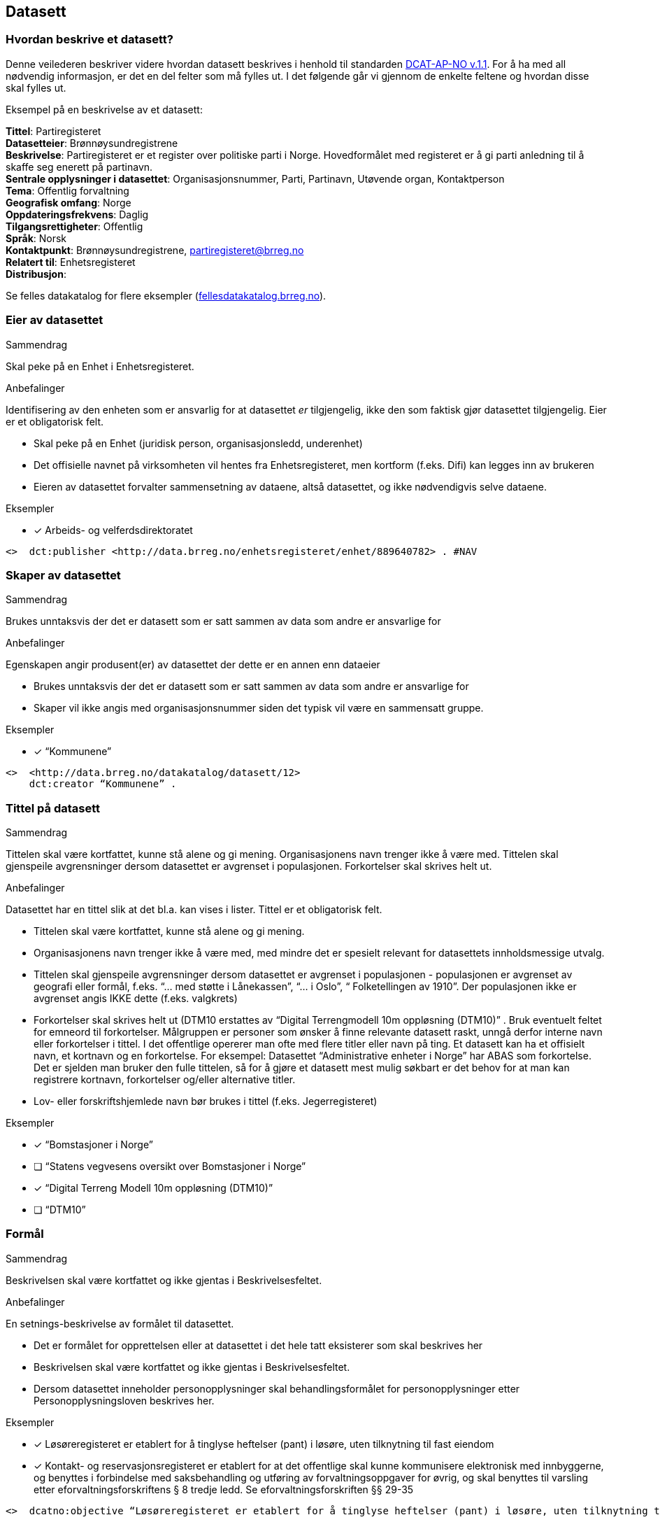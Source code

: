 
== Datasett

=== Hvordan beskrive et datasett?

Denne veilederen beskriver videre hvordan datasett beskrives i henhold til standarden https://doc.difi.no/dcat-ap-no/[DCAT-AP-NO v.1.1]. For å ha med all nødvendig informasjon, er det en del felter som må fylles ut. I det følgende går vi gjennom de enkelte feltene og hvordan disse skal fylles ut.

Eksempel på en beskrivelse av et datasett:
****
*Tittel*: Partiregisteret +
*Datasetteier*: Brønnøysundregistrene +
*Beskrivelse*: Partiregisteret er et register over politiske parti i Norge. Hovedformålet med registeret er å gi parti anledning til å skaffe seg enerett på partinavn. +
*Sentrale opplysninger i datasettet*: Organisasjonsnummer, Parti, Partinavn, Utøvende organ, Kontaktperson +
*Tema*: Offentlig forvaltning +
*Geografisk omfang*: Norge +
*Oppdateringsfrekvens*: Daglig +
*Tilgangsrettigheter*: Offentlig +
*Språk*: Norsk +
*Kontaktpunkt*: Brønnøysundregistrene, partiregisteret@brreg.no +
*Relatert til*: Enhetsregisteret +
*Distribusjon*: +
****
Se felles datakatalog for flere eksempler (https://fellesdatakatalog.brreg.no/[fellesdatakatalog.brreg.no]).


=== Eier av datasettet

.Sammendrag
Skal peke på en Enhet i Enhetsregisteret.

.Anbefalinger
Identifisering av den enheten som er ansvarlig for at datasettet _er_ tilgjengelig, ikke den som faktisk gjør datasettet tilgjengelig. Eier er et obligatorisk felt.

 * Skal peke på en Enhet (juridisk person, organisasjonsledd, underenhet)
 * Det offisielle navnet på virksomheten vil hentes fra Enhetsregisteret, men kortform (f.eks. Difi) kan legges inn av brukeren
 * Eieren av datasettet forvalter sammensetning av dataene, altså datasettet, og ikke nødvendigvis selve dataene.

.Eksempler
* [*] Arbeids- og velferdsdirektoratet
----
<>  dct:publisher <http://data.brreg.no/enhetsregisteret/enhet/889640782> . #NAV
----

=== Skaper av datasettet

.Sammendrag
Brukes unntaksvis der det er datasett som er satt sammen av data som andre er ansvarlige for

.Anbefalinger
Egenskapen angir produsent(er) av datasettet der dette er en annen enn dataeier

 * Brukes unntaksvis der det er datasett som er satt sammen av data som andre er ansvarlige for
 * Skaper vil ikke angis med organisasjonsnummer siden det typisk vil være en sammensatt gruppe.

.Eksempler

* [*] “Kommunene”
----
<>  <http://data.brreg.no/datakatalog/datasett/12>
    dct:creator “Kommunene” .
----
=== Tittel på datasett

.Sammendrag
Tittelen skal være kortfattet, kunne stå alene og gi mening. Organisasjonens navn trenger ikke å være med. Tittelen skal gjenspeile avgrensninger dersom datasettet er avgrenset i populasjonen. Forkortelser skal skrives helt ut.

.Anbefalinger
Datasettet har en tittel slik at det bl.a. kan vises i lister. Tittel er et obligatorisk felt.

 * Tittelen skal være kortfattet, kunne stå alene og gi mening.
 * Organisasjonens navn trenger ikke å være med, med mindre det er spesielt relevant for datasettets innholdsmessige utvalg.
 * Tittelen skal gjenspeile avgrensninger dersom datasettet er avgrenset i populasjonen -  populasjonen er avgrenset av geografi eller formål, f.eks. “... med støtte i Lånekassen”, “... i Oslo”, “ Folketellingen av 1910”. Der populasjonen ikke er avgrenset angis IKKE dette (f.eks. valgkrets)
 * Forkortelser skal skrives helt ut (DTM10 erstattes av “Digital Terrengmodell 10m oppløsning (DTM10)” . Bruk eventuelt feltet for emneord til forkortelser. Målgruppen er personer som ønsker å finne relevante datasett raskt, unngå derfor interne navn eller forkortelser i tittel. I det offentlige opererer man ofte med flere titler eller navn på ting. Et datasett kan ha et offisielt navn, et kortnavn og en forkortelse. For eksempel: Datasettet “Administrative enheter i Norge” har ABAS som forkortelse. Det er sjelden man bruker den fulle tittelen, så for å gjøre et datasett mest mulig søkbart er det behov for at man kan registrere kortnavn, forkortelser og/eller alternative titler.
 * Lov- eller forskriftshjemlede navn bør brukes i tittel (f.eks. Jegerregisteret)

.Eksempler

 * [*] “Bomstasjoner i Norge”
* [ ] [.line-through]#“Statens vegvesens oversikt over Bomstasjoner i Norge”#

* [*] “Digital Terreng Modell 10m oppløsning (DTM10)”
* [ ] [.line-through]#“DTM10”#

=== Formål

.Sammendrag
Beskrivelsen skal være kortfattet og ikke gjentas i Beskrivelsesfeltet.

.Anbefalinger
En setnings-beskrivelse av formålet til datasettet.

 * Det er formålet for opprettelsen eller at datasettet i det hele tatt eksisterer som skal beskrives her
 * Beskrivelsen skal være kortfattet og ikke gjentas i Beskrivelsesfeltet.
 * Dersom datasettet inneholder personopplysninger skal behandlingsformålet for personopplysninger etter Personopplysningsloven beskrives her.

.Eksempler
* [*] Løsøreregisteret er etablert for å tinglyse heftelser (pant) i løsøre, uten tilknytning til fast eiendom
* [*] Kontakt- og reservasjonsregisteret er etablert for at det offentlige skal kunne kommunisere elektronisk med innbyggerne, og benyttes i forbindelse med saksbehandling og utføring av forvaltningsoppgaver for øvrig, og skal benyttes til varsling etter eforvaltningsforskriftens § 8 tredje ledd. Se eforvaltningsforskriften §§ 29-35

----
<>  dcatno:objective “Løsøreregisteret er etablert for å tinglyse heftelser (pant) i løsøre, uten tilknytning til fast eiendom”@no .
----


=== Beskrivelse av datasett

.Sammendrag
Beskrivelsen skal være kortfattet. Hensikten med datasettet bør komme fram. Hvilke opplysninger som utgjør kjernen i datasettet bør angis. Bruk folkelige ord. Beskriv avgrensninger, hva datasettet ikke inneholder. Begrens lenker og markup.

.Anbefalinger
En kort og presis beskrivelse av datasettet skal gjøre det lett for andre å se hva det inneholder. Beskrivelse er et obligatorisk felt.

 * Beskrivelsen skal være kortfattet slik at lister over datasett forståes ved å lese de første linjene.
 * Hensikten med datasettet bør komme fram (f.eks. “Løsøreregisteret inneholder tinglyste flyttbare eiendeler”). For datasett som er omfattet av Personopplysningsloven, skal behandlingsformålet beskrives.
 * Beskriv hva datasettet inneholder. Hvilke opplysninger som utgjør kjernen i datasettet bør angis.
 * Feltinnhold skal ikke listes, men listes i emneord eller begreper.
 * Beskrivelsen er ikke en gjentakelse av tittel
 * Bruk folkelige ord (f.eks.”Løsøre” må forklares. F.eks. “flyttbare eiendeler (Løsøre)”, ev. bare folkelige uttrykk mens faguttrykket tas med som stikkord slik at det gir treff i søk)
 * Beskriv avgrensninger, hva datasettet ikke inneholder, dersom dette kan misforstås ut fra tittelen.
 * Begrens lenker og markup (formatering) i teksten. Skal man angi språk må teksten formelt sett være fri for lenker og formatering (HTML).
 * Der målform er kjent skal "nb" eller "nn" brukes, "no" brukes ellers.

.Eksempler

* [ ] [line-through]#“Løsøreregisteret inneholder løsøre med unntak av skip og luftfartøy”#
Et lite folkelig ord (løsøre) er brukt. Avgrensningene her er greie

* [ ] [line-through]#“Løsøreregisteret inneholder tinglyste flyttbare eiendeler som biler og båter”#

Hva som inngår i datasettet er godt beskrevet, men unntakene her er utelatt.

* [*] “Løsøreregisteret inneholder tinglyste flyttbare eiendeler med unntak av skip og luftfartøy”


=== Dokumentasjon

.Sammendrag
Referanse til en side som inneholder utdypende dokumentasjon om datasettet.

.Anbefalinger
Utdypende dokumentasjon av datasettet angis ved å peke på en side der den finnes.

.Eksempler


* [*] https://confluence.brreg.no/display/DBNPUB/Informasjonsmodell+for+Enhetsregisteret+og+Foretaksregisteret
----
<> foaf:page
  <https://confluence.brreg.no/display/DBNPUB/Informasjonsmodell+for+Enhetsregisteret+og+Foretaksregisteret> .
----

=== Landingsside

.Sammendrag
Referanse til en side som beskriver datasettetet.

.Anbefalinger

Dokumentasjon om datasettet på en landingsside hos datasetteieren som kan beskrive datasettets innhold og struktur, og tilgang. Det anbefales at Dokumentasjon brukes der man refererer til utfyllende dokumentasjon, og Distribusjon benyttes f.eks. når man vil referere til en søkeside.

 * kan referere til datasettets hjemmeside
 * kan referere til en samleside som beskriver innhold og struktur
 * kan referere til en samleside om nedlasting/bruk/søk (tjenestene)
 * det kan refereres til flere sider

.Eksempler

* [*] https://confluence.brreg.no/display/DBNPUB/Informasjonsmodell+for+Enhetsregisteret+og+Foretaksregisteret
----
<> dcat:landingpage
  <https://confluence.brreg.no/display/DBNPUB/Informasjonsmodell+for+Enhetsregisteret+og+Foretaksregisteret>, <https://www.brreg.no/om-oss/samfunnsoppdraget-vart/registera-vare/einingsregisteret/> .
----

=== Tilgangsnivå

.Sammendrag
Angi om datasettet offentlig åpne data, eller er helt eller delvis skjermet for innsyn.

.Anbefalinger
Det er behov for å angi i hvilken grad datasettet kan bli gjort tilgjengelig for allmennheten, uten hensyn til om det er publisert eller ikke

 * *Angi om datasettet er helt eller delvis skjermet for innsyn*. Offentlig, begrenset offentlighet og unntatt offentlighet.
 * *Skal gjenspeile det mest begrensede feltet/opplysningen i datasettet*
 * “Offentlig” betyr at datasettet ikke inneholder begrensede opplysninger og kan legges ut som åpne data, selv om det ikke er laget en løsning for tilgang. Se https://data.norge.no/document/del-og-skap-verdier-veileder-i-tilgjengeliggj%C3%B8ring-av-offentlige-data[Difis veileder for åpne data].
 * “Begrenset offentlighet” betyr at tilgangen til opplysningene avhenger av hvilket formål opplysningene er innsamlet til, og hvilket lovhjemmel den som skal bruke dataene har. Begrensningen kan skyldes innhold som personopplysninger. Når noen ønsker å benytte datasettet må man foreta en konkret vurdering av tilgangen.
 * “Unntatt offentlighet” betyr saksbehandler har med referanse til lov eller forskrift valgt at  datasett (dokumenter eller saksopplysninger) kan unndras fra offentlighet. Typiske eksempler er interne dokumenter, styringsdialog, ansettelser, gradert informasjon, forretningshemmeligheter eller data som andre eier.
 * *Varianter av datasettet kan være offentlig*** ***ved at det utelater de felt som gjør at det opprinnelige datasettet er begrenset teller unntatt offentlighet.* (se relasjoner mellom datasett)
 * *Ved bruk av verdiene "begrenset offentlighet" og "unntatt offentlighet" er egenskapen skjermingshjemmel anbefalt*

.Eksempler
Enhetsregisteret (hele):

* [*] begrenset offentlighet

Enhetsregisteret - Juridisk person (hovedenhet)

* [*] offentlig

----
<>  dcat:accessRights <http://publications.europa.eu/resource/authority/access-right/PUBLIC>.
----


=== Skjermingshjemmel

.Sammendrag

Angi referanse til relevant lov eller forskrift.

.Anbefalinger
Dersom datasettet har begrensninger på deling trenger vi å vite hva skjermingen gjelder. Det kan være hjemmel (kilde for påstand) i offentlighetsloven, sikkerhetsloven, beskyttelsesinstruksen eller annet lovverk som ligger til grunn for vurdering av tilgangsnivå.

 * Angi referanse til relevant lov eller forskrift. Helst til lovdata på paragraf-nivå.
 * Egenskapen er anbefalt dersom «tilgangsnivå» har verdiene «begrenset» eller «ikke-offentlig»

.Eksempler

* [*] Forvaltningsloven, taushetsplikt §13
* [*]  Offentleglova, Opplysningar som er underlagde teieplikt §13

----
<>   dcatno:legalBasisFor [ .
     skos:prefLabel “Forvaltningsloven, taushetsplikt §13” ;
     rdfs:seeAlso <https://lovdata.no/lov/1967-02-10/§13> .
   ], [
     skos:prefLabel “Offentliglova, taushetsplikt §13” ;
     rdfs:seeAlso <https://lovdata.no/lov/1967-02-10/§13> .
   ] .
----

=== Behandlingsgrunnlag

.Sammendrag
Behandlingsgrunnlag knyttes enten til angitt lovhjemmel, samtykke eller nødvendighetsvurdering.

.Anbefalinger
Etter personopplysningsloven § 8 og 9 skal det foreligge et grunnlag for behandling av personopplysninger.

 * Dersom et datasett inneholder personopplysninger skal det være et grunnlag for behandlingen.
 * Behandlingsgrunnlag knyttes enten til lovhjemmel, samtykke eller nødvendighetsvurdering. Angi dette i tekst.
 * Dersom behandlingsgrunnlaget er knyttet til lovhjemmel angis en referanse til dette. Helst til lovdata på paragraf-nivå.

.Eksempler

----
<> dcatno:accessRightsComment [
       skos:prefLabel “Treffe vedtak om tjenestepensjon til i hovedsak statsansatte og (kommunale) lærere”@no ;
     rdfs:seeAlso <https://lovdata.no/dokument/NL/lov/1949-07-28-26/KAPITTEL_1#§1> .
] .
----


=== Utleveringshjemmel

.Sammendrag
Henvisning til regelverk som begrunner en offentlig virksomhet sin rett eller plikt til å utlevere opplysninger til andre private personer eller juridiske personer.

.Anbefalinger
Informasjon om utleveringshjemmel gjør det enklere for brukere av datasettet å se om det er nødvendig med egen hjemmel for innhenting eller om de kan få tillatelse til å bruke opplysninger etter søknad til dataeier.

 * Henvisning til regelverk som begrunner en offentlig virksomhet sin rett eller plikt til å utlevere opplysninger til andre private personer eller juridiske personer.
 * Henvisningen gjøres til lovdata på paragraf-nivå.

.Eksempler
----
<>   dcatno:accessRightsComment [
       skos:prefLabel “behandling av helseopplysninger i nasjonal kjernejournal, personaljournalloven §13”@no ;
     rdfs:seeAlso <https://lovdata.no/lov/2014-06-20-42/§13> .
] .
----


=== Tema

.Sammendrag
Ett eller flere temaer velges fra den kontrollerte listen av EU-temaer

.Anbefalinger
For å kunne sortere datasettet inn under gitte kategorier er det behov for tema

 * Ett eller flere temaer velges fra http://publications.europa.eu/mdr/authority/data-theme/index.html[den kontrollerte listen av EU-temaer].

.Eksempler

* [*] *Helse* (lenke: http://publications.europa.eu/mdr/authority/data-theme/HEAL)

----
<>  <http://data.brreg.no/datakatalog/datasett/12>
     dcat:theme <http://publications.europa.eu/mdr/authority/data-theme/HEAL> .
----


=== Type

.Sammendrag
Referanse til en klassifisering av datasettets type innhold. Refererer til EU publication office sine datasett-typer

.Anbefalinger
Referanse til en klassifisering av datasettets type innhold. Refererer til EU publication office sine datasett-typer.

 * Datasett som anses som å inneholde data angis med “Datasett”
 * Datasett som anses som metadata (f.eks. Kodelister, Taksonomier og Tesauri) skal angis tilsvarende
 * Datasett som anses som testdata angis som “Testdata”

.Eksempler
----
<> dct:type <http://publications.europa.eu/resource/authority/dataset-type/CODE_LIST> .

<>  dct:type
<http://data.brreg.no/datasettype/Datasett> .

<> dct:type
<http://data.brreg.no/datasettype/TestDatasett> .

----


=== Begrep

.Sammendrag

Innholdstyper i datasettet beskrives med referanse til begreper i begrepskatalog

.Anbefalinger

For å beskrive viktigste typer innhold i datasettet refereres det til begreper i begrepskataloger som også gir mulighet til å utnytte synonymer

 * innholdstyper i datasettet beskrives med referanse til begreper i begrepskatalog
 * dersom det ikke kan benyttes en begrepskatalog brukes emneord.

Et datasett skal lenke til de aktuelle og sentrale begrepene i en begrepskatalog. Ved å henvise til gjennomarbeidede definisjoner som virksomheten selv er ansvarlig for å vedlikeholde, sikrer vi at det er tydelig hvordan et begrep brukt i datasettet skal forstås og at denne forståelsen til en hver tid er riktig og oppdatert. Vi ønsker at alle datasettene skal ha lenker til de aktuelle begrepene i virksomhetens katalog, slik at det er tydelig definert hva begrepene innebærer

I Referansekatalogen finner du relevante standarder for arbeidet med begrepsdefinisjoner:
https://www.difi.no/artikkel/2015/10/begrepsanalyse-og-definisjonsarbeid[https://www.difi.no/artikkel/2015/10/begrepsanalyse-og-definisjonsarbeid]

.Eksempler

* [*]  [.underline]#Løsøre#, [.underline]#Pant#, [.underline]#Tinglysing#
----
<> <http://data.brreg.no/datakatalog/datasett/12>
    dct:subject <http://brreg.no/begrepskatalog/begep/løsøre>,
                <http://brreg.no/begrepskatalog/begep/pant>,
                <http://brreg.no/begrepskatalog/begep/tingslysning> .
----

=== Søkeord

.Sammendrag
Angi synonymer og andre ord som kan hjelpe i søk. Sentralt innhold i datasettet som ikke ennå har begrepsdefinisjoner.

.Anbefalinger
Ord og uttrykk som hjelper brukeren til å finne datasettet inkluderes (der det ikke er eksplisitt angitt referanser til begreper)

 * Angi synonymer til hjelp i søk
 * Angi sentralt innhold i datasettet som ikke finnes begrepsdefinisjoner for ennå

I noen tilfeller mangler noen av begrepsdefinisjonene som er sentrale for å beskrive datasettet, eller man har et ord som ikke formelt forbindes med datasettet men som man vet at mange likevel bruker. Da kan vi bruke dette feltet for å sørge for at disse søkeordene likevel gir treff i søkemotoren.

.Eksempler

* [*] uførepensjon, uførepensjonister, uførereform
----
<http://data.brreg.no/datakatalog/datasett/12>
     dcat:keyword “uførepensjon”@no, “uførepensjonister”@no, “uførereformen”@no .
----


=== Geografisk avgrensing

.Sammendrag
Angi geografisk avgrensning dersom datasett kun har innhold fra visse områder. Referer til geografiske områder angitt med URI fra Statens Kartverk eller GeoNames

.Anbefalinger
Det er ønskelig å synliggjøre om datasettets utvalg er begrenset til bestemte geografiske områder.

 * Angi geografisk avgrensning dersom datasett kun har innhold fra visse områder. “Observert hekking av grågås i Oppdal” er datasettets geografiske omfang begrenset til kommunen Oppdal.
 * Benytt eksisterende avgrensninger som kommuner, fylker m.v.
 * Bør referere til geografiske områder angitt. Med URI-er (f.eks. Sentralt Stedsnavnsregister eller Administrative grenser fra Kartverket)
 * Flere områder kan angis om relevant
 * Dersom det finnes en tilsvarende landsdekkende oversikt, bør dette beskrives som et separat datasett, og disse relateres  f.eks. "Observert hekking av grågås i Norge"

.Eksempler

* [*] [.underline]#Oppdal# (lenke: http://data.geonorge.no/administrativeEnheter/kommune/id/172879)
* [*] [.underline]#Oppdal# (lenke: http://sws.geonames.org/3143508/)
----
# eksempel på lenker til EU publication office (SKOS)
<> dct:spatial <http://publications.europa.eu/resource/authority/country/NOR>
             a dct:Location, skos:Concept ;
             skos:prefLabel “Norge”@no .

# eksempel på lenker til GeoNames
<> dct:spatial <http://sws.geonames.org/3144096/>
             a gn:Feature ;
             gn:officalName “Norge”@no .

# eksempel på lenker til Kartverket (kommer)
----

=== Tidsmessig avgrensing

.Sammendrag
Angi tidsmessig avgrensning dersom datasett kun har innhold fra visse perioder. Dersom det finnes en tilsvarende komplett oversikt, bør også dette beskrives som et eget datasett

.Anbefalinger
En tidsromangivelse er nødvendig for datasett hvor innholdet dekker et avgrenset tidsrom.

 * Angi tidsmessig  avgrensning dersom datasett kun har innhold fra visse perioder. For mange datasett knyttet til registerfunksjoner vil tidsrom være direkte koblet mot oppdateringsfrekvens. For andre datasett vil tidsrom være vesentlig i forhold til forståelse av bruk av dataene, f.eks folketellinger.
 * Dersom det er angitt en periode med årstall, tolkes dette som fra og med 1. januar første år til og med 31. desember siste år.
 * Ved ett årstall på begynnelse, men ikke angitt slutt, tolkes det at datasettet har data også i en ubestemt fremtid og tilsvarende om startdatoen mangler antas det at det er ikke angitt om datasettet har en start.
 * Dersom det finnes en tilsvarende komplett oversikt, bør også dette beskrives som et eget datasett, og disse relateres.
 * Dersom datasettet er en av flere i en tidsserie anbefales det at det lages et overordnet datasett for tidsserien uten distribusjoner som peker på hver datasett.
 * Det benyttes tidsstempel for registreringen av første og siste dataelement i datasettet.
 * Det kan angis flere tidsperioder per datasett, men det anbefales at periodene ikke er overlappende.
 * _Relativ avgrensning i tid fra tidspunkt for uttrekk (eksempelvis fra og med dato for forrige påbegynte semester og til og med avslutning av påfølgende semester)_

.Eksempler

* [*] “1901”
----
<> <http://data.brreg.no/datakatalog/datasett/12>
    dct:temporal  [
        a dct:PeriodOfTime ;
        ot:hasBeginning  [
            a ot:Instant ;
            ot:inXSDDateTime "1901-01-01T00:00:00Z"^^xsd:dateTime
        ] ;
        owl:hasEnd [
            a ot:Instant ;
           ot:inXSDDateTime  "1901-12-31T00:00:00Z"^^xsd:dateTime
       ]
   ] .
----


=== Utgivelse

.Sammendrag
Tidspunktet angir når innholdet i datasettet gjøres tilgjengelig.

.Anbefalinger
For å forstå når datasettet er operativt og tilgjengelig angis tidspunkt for utgivelse.

 * Angis som tidspunkt (dato alene tolkes som kl. 00:00)
 * Tidspunktet angir når innholdet i datasettet gjøres tilgjengelig. Dette er ikke alltid  samsvarende med når den enkelte distribusjonen er tilgjengelig. Og heller ikke når beskrivelsen om datasettet utgis (katalogpostens utgivelse).
 * Tidspunkt angis med xsd:dateTime. Dette inkluderer utvidelser av kapittel 5.4 i ISO 8601 med tidssoner) [-]CCYY-MM-DDThh:mm:ss[Z|(+|-)hh:mm]

.Eksempler

* [*] 01.01.2017 00:00
----
<> <http://data.brreg.no/datakatalog/datasett/12>
     dct:issued “2017-01-01T00:00:00+01:00”^xsd:DateTime .
----

=== Språk

.Sammendrag
Hovedspråket benyttet i datasettets innhold angis

.Anbefalinger
For å forstå hvilket språk innholdet til datasettet har angis dette

 * Det er hovedspråket benyttet i datasettets innhold som skal angis
 * Er datasettet uten språklige tekster angis ikke språk
 * Inneholder datasett tekster på flere språk, og det ikke er tydelig hva som er hovedspråket, angis ikke språk
 * Språk angis fra en liste av gyldige språk fra EUs autoritetsliste.

.Eksempler

* [*] Norsk

----
<> <http://data.brreg.no/datakatalog/datasett/12>
     dct:language <http://publications.europa.eu/resource/authority/language/NOR> .
----

=== Opphav


.Sammendrag
Angi om opplysningene i datasettet er resultat av vedtak eller innsamlet fra bruker eller tredjepart

.Anbefalinger
Det er behov for en sortering om innholdet er basert på avgjørelse truffet under utøvelse av offentlig myndighet (vedtak) eller er kommer fra andre kilder (bruker eller tredjepart). Vedtak anses å være autoritative kilder for hele forvaltningen.

 * Angi om opplysningene i datasettet er resultat av vedtak eller innsamlet fra bruker eller tredjepart
 * Det skal velges en verdi fra et kontrollert vokabular med verdiene Vedtak, Bruker og Tredjepart

Enkelte offentlige virksomheter har datasett som innen sitt område eller nasjonalt er å anse autoritative kilder. Eksempler på slike datasett er Enhetsregisteret (ER), Folkeregisteret (DSF), Matrikkelen og Aa-registeret.  Per i dag er de tre første formelle grunndataregistre, men det er flere andre datasett som i større eller mindre grad blir gjenbrukt innenfor sektorer eller generelt innenfor offentlig sektor og resten av samfunnet.

.Eksempler

* [*] Vedtak
----
<> dct:provenance <http://data.brreg.no/opphav/vedtak>
----

=== Oppdateringsfrekvens

.Sammendrag
Beskriv hvor ofte datasettet har nytt innhold

.Anbefalinger
En angivelse hvor ofte datasettet blir oppdatert.

 * Beskriv hvor ofte datasettet har nytt innhold. For eksempel oppdateres Enhetsregisteret med nye enheter og sletting av enheter _kontinuerlig_, mens Inntektsdata fra likningen (Skattemelding) er _årlig_ og Folketelling fra 1910 oppdateres _aldri_.
 * Begreper (og tilhørende URIer) fra http://publications.europa.eu/mdr/authority/frequency/index.html[Frequency Name Authority List] skal benyttes

.Eksempler

----
<> dct:accruralPeriodicity  <http://publications.europa.eu/resource/authority/frequency/MONTHLY>
----

=== Sist oppdatert

.Sammendrag
Tidspunktet angir når innholdet i datasettet sist er endret.

.Anbefalinger
For å forstå når datasettet sist ble oppdatert angis tidspunkt for siste endring

 * Tidspunktet angir når innholdet i datasettet sist er endret.
 * Angis som tidspunkt (dato alene tolkes som kl. 00:00:00 norsk tid)
 * Tidspunkt angis med xsd:dateTime etter kapittel 5.4 i ISO 8601 utvidet med tidssoner [-]CCYY-MM-DDThh:mm:ss[Z|(+|-)hh:mm]

.Eksempler

* [*] 01.01.2017 00:00

----
<> <http://data.brreg.no/datakatalog/datasett/12>+
----

=== Aktualitet

.Sammendrag

Avvik eller tilleggsopplysninger om “oppdateringsfrekvens” og “sist oppdatert”

.Anbefalinger
Avvik eller tilleggsopplysninger om “oppdateringsfrekvens” og “sist oppdatert”

 * Er opplysninger om “oppdateringsfrekvens” og “sist oppdatert” alltid gyldig? Er det opplysninger i datasettet som har annen oppdateringsfrekvens?

.Eksempler

----
<> dqv:hasQualityAnnotation [
    a dqv:QualityAnnotation ;  # kvalitetsnote
    dqv:inDimension iso:Currentness ;
    oa:hasBody [
       rdf:value=”Enhetsregisteret er kontinuerlig oppdatert, men egenskapen antall ansatte oppdateres månedlig fra Aa-registeret”@no;
    ] .
  ] .
----

=== I samsvar med standard

.Sammendrag
Angi at et datasett er i samsvar med en standard, spesifikasjon eller implementasjonsregel.

.Anbefalinger
Det er behov for å vite om et datasett er i henhold til gitt(e) standard(er).

 * Benyttes til å angi at et datasett er i samsvar med en standard, spesifikasjon eller implementasjonsregel. Eksempel: Et datasett er i samsvar med SOSI 4.5 som  innholdsstandard.
 * For referanser til maskinlesbare informasjonsmodeller, skal egenskapen “informasjonsmodell benyttes”

.Eksempler
----
<> dcat:conformsTo [
  skos:prefLabel “Produktspesifikasjon NVE flomsoner 1.0”@no
  rdfs:seeAlso <http://sosi.geonorge.no/Produktspesifikasjoner/Produktspesifikasjon_NVE_Flomsoner_1%200.pdf>
] .
----

=== Relevans

.Sammendrag
Avvik eller tilleggsopplysninger knyttet til datasettes relevans i ulike brukskontekster

.Anbefalinger
Avvik eller tilleggsopplysninger knyttet til datasettes relevans i ulike brukskontekster
 * En vurdering om det er bruksområder datasettet er spesielt velegnet eller ikke bør brukes.

.Eksempler

----
<> dcatno:hasQualityAnnotation [
    a dqv:QualityAnnotation ;
    dqv:inDimension iso:Relevance ;
    oa:hasBody [
       rdf:value=”Enhetsregisterets Næringskode viser enhetenes hovedaktivitet og skal primært dekke statistiske behov for Statistisk sentralbyrå (SSB). Næringskoden er satt ved opprettelse av selskapet, og reflekterer ikke alltid selskapets endrede forretningsmodell.”@no;
    ] .
  ] .

----

=== Kompletthet

.Sammendrag
I hvilken grad inneholder datasettet alle objekter som nevnt i formålet.

.Anbefalinger
I hvilken grad inneholder datasettet forventede opplysninger

 * Kompletthet tolkes i forhold til formålet (utvalget)
 * Inneholder datasettet de objekter som nevnt i formålet?

.Eksempler

Enhetsregisteret - formålet er effektiv utnyttelse og samordning av offentlige opplysninger om juridiske personer, enkeltpersonforetak og andre registreringsenheter

* [*] Enhetsregisteret inneholder ikke slettede selskaper før 1994.

----
<> dqv:hasQualityAnnotation [
    a dqv:QualityAnnotation ;
    dqv:inDimension iso:Completeness ;
    oa:hasBody [
       rdf:value=”Enhetsregisteret inneholder ikke slettede selskaper før 1994.”@no;
    ] .
  ] .
----


Kontakt og reservasjonsregisteret - formål benyttes til varsling og kan benyttes i forbindelse med saksbehandling og utføring av forvaltningsoppgaver for øvrig

* [*]  Alle innbygger er ikke representert/registrert

----
<> dqv:hasQualityAnnotation [
    a dqv:QualityAnnotation ;
    dqv:inDimension iso:Completeness ;
    oa:hasBody [
       rdf:value=”Alle innbygger er ikke representert/registrert.”@no;
    ] .
  ] .
----

=== Nøyaktighet

.Sammendrag
I hvilken grad er innholdet i samsvar med formålet

.Anbefalinger
I hvilken grad representerer datasettet korrekt intensjonen som er angitt av dataeier i formålet

 * Nøyaktighet skal tolkes i forhold til formålet.
 * Angi om det er begrensninger i forhold til formålet

.Eksempler
Regnskapsregisteret - Formålet med ordningen er å sikre økonomisk trygghet og effektivitet – mellom selskapene og myndighetene, mellom selskapene og publikum, og ikke minst, selskapene imellom.

* [*] Enhetens regnskap blir ikke kontrollert av Regnskapsregisteret.

----
<> dqv:hasQualityAnnotation [
    a dqv:QualityAnnotation ;
    dqv:inDimension iso:Accuracy ;
    oa:motivatedBy dqv:qualityAssessment ;
    oa:hasBody [
       rdf:value=”Enhetens regnskap blir ikke kontrollert av Regskapsregistert.”@no;
    ] .
    ] .
----

Kontakt og reservasjonsregisteret - formål benyttes til varsling og kan benyttes i forbindelse med saksbehandling og utføring av forvaltningsoppgaver for øvrig

* [*] Brukere har selv oppgitt informasjon, sjekkes med SMS.

----
<> dqv:hasQualityAnnotation [
    a dqv:QualityAnnotation ;
    dqv:inDimension iso:Accuracy ;
    oa:motivatedBy dqv:qualityAssessment ;
    oa:hasBody [
       rdf:value=”Brukere har selv oppgitt informasjon, sjekkes med SMS.”@no;
    ] .
  ] .
----

Askeladden - Riksantikvarens offisielle database over fredete kulturminner og kulturmiljøer i Norge

* [*] Arkeologiske funn som er registrert før år 2005 har feilmargin på stedfesting på opptil 10 meter. Funn registrert etter 2005 har feilmargin på opptil 0,5 meter

----
<> dqv:hasQualityAnnotation [
    a dqv:QualityAnnotation ;
    dqv:inDimension iso:Accuracy ;
    oa:motivatedBy dqv:qualityAssessment ;
    oa:hasBody [
       rdf:value=”Arkeologiske funn som er registrert før år 2005 har feilmargin på stedfesting på opptil 10 meter. Funn registrert etter 2005 har feilmargin på opptil 0,5 meter”@no;
    ] .
  ] .
----

=== Tilgjengelighet

.Sammendrag
Avvik eller tilleggsopplysninger knyttet til datasettes tilgjengelighet

.Anbefalinger
Avvik eller tilleggsopplysninger knyttet til datasettets tilgjengelighet

 * Tilgjengelighet tolkes i forhold til tilgangsnivå og ev. begrensninger utover det som er angitt i behandlingsgrunnlag, skjermings- og utleveringshjemmel.
 * Dersom datasettet er åpent men mangler distribusjoner bør årsaken angis her.

.Eksempler

----
<> dqv:hasQualityAnnotation [
    a dqv:QualityAnnotation ;
    dqv:inDimension iso:Availability ;
    oa:hasBody [
       rdf:value=”Regnskapsregisteret kan kun hentes ut på forespørsel”@no;
    ] .
    ] .
----

=== Informasjonsmodell

.Sammendrag
Refereranse til datasettets informasjonsmodell

.Anbefalinger
En eksplisitt referanse til informasjonsmodell

 * Benyttes til å angi en maskinlesbar referanse til informasjonsmodell.

.Eksempler

----
<> dcatno:informationModel [
   skos:prefLabel “Informasjonsmodell Flomsoner 1.0”@no ;
   rdfs:seeAlso <https://objektkatalog.geonorge.no/Pakke/Index/EAPK_C8C565A7_B07B_41ec_80B0_1A2EEEBA0C15> ] .
----


=== Kilde datasett (avledet fra)

.Sammendrag
Peker til ressurs (datasett eller annet) som helt eller delvis er en kilde for det aktuelle datasettet.

.Anbefalinger
Peker til en ressurs som er kilde til datasettet

 * Peker til ressurs (datasett eller annet) som helt eller delvis er en kilde for det aktuelle datasettet. F.eks. kan et datasett er opprettet basert på data som er hentet fra en nettside, uten at den er definert som et datasett.
 * Dersom et åpent datasett er basert på et annet hvor personopplysninger er fjernet, kan relasjonen brukes.
 * Et datasett som er avledet fra et annet skal ha en referanse til kilde for det aktuelle datasettet.
 * Dersom det er et utvalg fra et annet datasett bør heller relasjonen _del av_ brukes

.Eksempler

----
<> dcat:source [
   skos:prefLabel “Det sentrale folkeregisteret”@no ;
   rdfs:seeAlso <http://brreg.no/catalogs/974761076/datasets/e3fc94e4-cc7e-4290-b479-4e0c99dc6caa> ] .
----

=== Del av datasett

.Sammendrag
Der registre oppdeles i mindre datasett skal relasjonen brukes.

.Anbefalinger
Peker til et datasett som det aktuelle datasettet er en delmengde av av, eller at det er brutt opp i mindre datasett.

 * Der registre oppdeles i mindre datasett skal relasjonen brukes. F.eks. er datasettet Underenheter er del av datasettet Enhetsregisteret.

.Eksempler

----
<> dct:isPartOf [
   skos:prefLabel “Det sentrale folkeregisteret”@no ;
   rdfs:seeAlso <http://brreg.no/catalogs/974761076/datasets/e3fc94e4-cc7e-4290-b479-4e0c99dc6caa> ] .
----

=== Erstattet av datasett

.Sammendrag
Peker til et datasett som erstatter et aktuelt datasettet

.Anbefalinger
Peker til et datasett som erstatter et aktuelt datasettet.

 * F.eks. kan et kodeverk bli erstattet av en nyere utgave.

.Eksempler

----
<> dct:isReplacedBy [
   skos:prefLabel “Bydeler fra 1.1.2004”@no ;
   rdfs:seeAlso <https://data.norge.no/node/1115> ] .
----

=== Påkrevd av datasett

.Sammendrag
Peker til en ressurs som må være tilstede for at datasettet skal kunne produseres

.Anbefalinger
Peker til en ressurs som må være tilstede for at datasettet skal kunne produseres.

 * Peker til ressurs (datasett eller annet) som aktuelt datasett er avhengig av

.Eksempler
----
<> dct:isPartOf [
   skos:prefLabel “Postnummer i Norge”@no ;
   rdfs:seeAlso <https://data.norge.no/node/1252> ] .
----

=== Refererer til

.Sammendrag
Referanse til andre datasett som det kan være nyttig for brukere å være oppmerksom på.

.Anbefalinger
Referanse til andre datasett som det kan være nyttig for brukere å være oppmerksom på

 * Peker til datasett som kan være aktuelt å se i sammenheng med det aktuelle datasettet, f.eks. for Enhetsregisteret supplerende informasjon om Enheter, men ikke direkte relatert.

.Eksempler
----
<> dct:references [
   skos:prefLabel “Register over offentlig støtte”@no ;
   rdfs:seeAlso <http://brreg.no/catalogs/974760673/datasets/ca04abdd-6327-4833-bd05-7a3dca20e6a5> ] .
----

=== Relatert

.Sammendrag
Referanse til andre datasett som gir supplerende informasjon om innholdet.

.Anbefalinger
En generell relasjon som peker til ressurser som er relatert til datasettet.

 * Angi referanser til andre datasett som gir supplerende informasjon om innholdet. Kan f.eks. være å relatere til et annet register.

.Eksempler

----
<> dct:relation [
    skos:prefLabel “Det sentrale folkeregisteret”@no ;
   rdfs:seeAlso <http://brreg.no/catalogs/974761076/datasets/e3fc94e4-cc7e-4290-b479-4e0c99dc6caa> ] .
----


=== Versjon av

.Sammendrag
Referanse til et datasett som i prinsippet er det samme, men hvor innholdet er blitt oppdatert på bakgrunn av bedret datakvalitet e.l.

.Anbefalinger

Peker til et datasett som det aktuelle datasettet er en versjon av.

 * I prinsippet det samme datasettet, men hvor innholdet er blitt oppdatert på bakgrunn av bedret datakvalitet e.l.
 * Peker til en versjon av det aktuelle datasettet kan avledes (har versjon).

.Eksempler
----
<> dct:isVersionOf [
   skos:prefLabel “Bydeler fra 1.1.2004”@no ;
   rdfs:seeAlso <https://data.norge.no/node/1115> ] .
----

=== Testdatasett

.Sammendrag
For å angi at et register eller datasett foreligger som testdata, typisk syntetiske eller anonymiserte, angis dette med relasjonen testdatasett til et annet datasett.

.Anbefalinger
For å angi at et register eller datasett foreligger som testdata, typisk syntetiske eller anonymiserte, angis dette med relasjonen testdatasett til et annet datasett.

 * Peker til datasett som er består av testdata til det aktuelle datasettet

.Eksempler
----
<> dct:isVersionOf [
   skos:prefLabel “Syntetiske folkeregisteredata”@no ;
   rdfs:seeAlso <http://brreg.no/catalogs/974761076/datasets/e3fc94e4-cc7e-4290-b479-4e0c99dc6caa/> ] .
----

=== Kontaktpunkt

.Sammendrag
Angi kontaktinformasjonen som kan brukes ved henvendelser om et datasett.

.Anbefalinger
Egenskapen kontaktpunkt angis for å komme i dialog med eieren av datasettet.

 * Angi kontaktinformasjonen som kan brukes ved henvendelser om et datasett.
 * Vcard https://www.w3.org/TR/vcard-rdf[https://www.w3.org/TR/vcard-rdf] benyttes for å beskrive kontaktpunktet (se anbefaling under hvert Kontaktpunkt-felt)

.Eksempler

* [*] Avdeling Digitalisering

----
<> <http://data.brreg.no/datakatalog/datasett/12>
    dcat:contactPoint <http://data.brreg.no/datakatalog/kontaktpunkt/a-7> .
----

=== Datasettdistribusjon

.Sammendrag
For å angi hvor man kan få tilgang til datasettet skal det angis ulike distribusjoner.

.Anbefalinger
For å angi hvor man kan få tilgang til datasettet skal det angis ulike distribusjoner.

 * Det angis i utgangspunktet en distribusjon per fil, feed eller API
 * Dersom det er ett API som leverer flere filformater angis det som en distribusjon

.Eksempler
----
 <> <http://brreg.no/catalogs/974760673/datasets/63086dda-9b72-43f0-bbc2-3ced4bc2edd6>
    dcat:distribution <http://data.brreg.no/datakatalog/distribusjon/12>
. # til et beskrivelse av et API
----

=== Eksempeldata

.Sammendrag
Benyttes for å gi eksempeldata for et datasett, og hvordan en faktisk distribusjon ser ut.

.Anbefalinger
Benyttes for å gi eksempeldata for et datasett, og hvordan en faktisk distribusjon ser ut.
 * Dersom datasettet inneholder personopplysninger vil det være nyttig for bruker å se en eksempedata som viser en anonymisert rad i datasettet.

.Eksempler

----
<> <http://brreg.no/catalogs/974761076/datasets/e3fc94e4-cc7e-4290-b479-4e0c99dc6caa>
    dcat:distribution <http://data.brreg.no/datakatalog/distribusjon/124312>
. # til et beskrivelse av en eksempel-distribusjon av folkeregisteret
----
